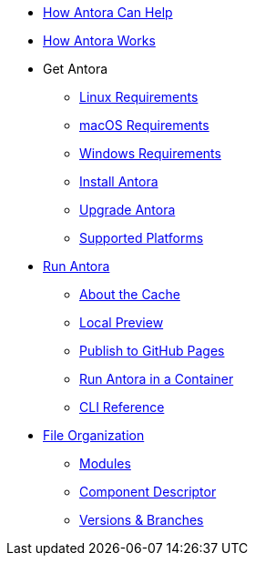 * xref:features.adoc[How Antora Can Help]
* xref:how-antora-works.adoc[How Antora Works]

* Get Antora
** xref:install:linux-requirements.adoc[Linux Requirements]
** xref:install:macos-requirements.adoc[macOS Requirements]
** xref:install:windows-requirements.adoc[Windows Requirements]
** xref:install:install-antora.adoc[Install Antora]
** xref:install:upgrade-antora.adoc[Upgrade Antora]
** xref:install:supported-platforms.adoc[Supported Platforms]

* xref:run-antora.adoc[Run Antora]
** xref:run-antora.adoc#cache[About the Cache]
** xref:run-antora.adoc#local-site-preview[Local Preview]
** xref:run-antora.adoc#publish-to-github-pages[Publish to GitHub Pages]
** xref:antora-container.adoc[Run Antora in a Container]
** xref:cli:index.adoc[CLI Reference]

* xref:component-structure.adoc[File Organization]
** xref:modules.adoc[Modules]
//** Pages & Partials
//** Assets
//** Examples
** xref:component-descriptor.adoc[Component Descriptor]
** xref:component-versions.adoc[Versions & Branches]

//* Source Files
//** Content and asset files
//** Navigation files
//** UI files
//** Documentation component
//
//.Configure
//* Playbook files
//
//.Publishing
